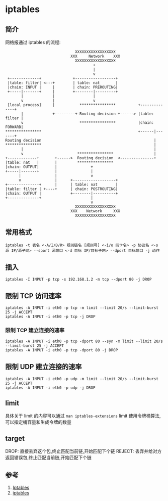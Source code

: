 * iptables
** 简介

网络报通过 iptables 的流程:

#+BEGIN_SRC
                               XXXXXXXXXXXXXXXXXX
                             XXX     Network    XXX
                               XXXXXXXXXXXXXXXXXX
                                       +
                                       |
                                       v
 +-------------+              +------------------+
 |table: filter| <---+        | table: nat       |
 |chain: INPUT |     |        | chain: PREROUTING|
 +-----|-------+     |        +--------|---------+
       |             |                 |
       v             |                 v
 [local process]     |           ****************          +--------------+
       |             +---------+ Routing decision +------> |table: filter |
       v                         ****************          |chain: FORWARD|
****************                                           +------|-------+
Routing decision                                                  |
****************                                                  |
       |                                                          |
       v                        ****************                  |
+-------------+       +------>  Routing decision  <---------------+
|table: nat   |       |         ****************
|chain: OUTPUT|       |               +
+-----|-------+       |               |
      |               |               v
      v               |      +-------------------+
+--------------+      |      | table: nat        |
|table: filter | +----+      | chain: POSTROUTING|
|chain: OUTPUT |             +--------|----------+
+--------------+                      |
                                      v
                               XXXXXXXXXXXXXXXXXX
                             XXX    Network     XXX
                               XXXXXXXXXXXXXXXXXX
#+END_SRC                               

** 常用格式

#+BEGIN_SRC shell
iptables -t 表名 <-A/I/D/R> 规则链名 [规则号] <-i/o 网卡名> -p 协议名 <-s 源 IP/源子网> --sport 源端口 <-d 目标 IP/目标子网> --dport 目标端口 -j 动作
#+END_SRC 

** 插入
#+BEGIN_SRC shell
iptables -I INPUT -p tcp -s 192.168.1.2 -m tcp --dport 80 -j DROP 
#+END_SRC

** 限制 TCP 访问速率
#+BEGIN_SRC shell
iptables -A INPUT -i eth0 -p tcp -m limit --limit 20/s --limit-burst 25 -j ACCEPT
iptables -A INPUT -i eth0 -p tcp -j DROP
#+END_SRC

*** 限制 TCP 建立连接的速率
#+BEGIN_SRC shell
iptables -A INPUT -i eth0 -p tcp -dport 80 --syn -m limit --limit 20/s --limit-burst 25 -j ACCEPT
iptables -A INPUT -i eth0 -p tcp -dport 80 -j DROP
#+END_SRC

** 限制 UDP 建立连接的速率
#+BEGIN_SRC shell
iptables -A INPUT -i eth0 -p udp -m limit --limit 20/s --limit-burst 25 -j ACCEPT
iptables -A INPUT -i eth0 -p udp -j DROP
#+END_SRC
** limit
具体关于 limit 的内容可以通过 =man iptables-extensions=
limit 使用令牌桶算法,可以指定桶容量和生成令牌的数量
** target
DROP: 直接丢弃这个包,终止匹配当前链,开始匹配下个链
REJECT: 丢弃并给对方返回错误包,终止匹配当前链,开始匹配下个链
** 参考
1. [[https://wiki.archlinux.org/index.php/Iptables_(%E7%AE%80%E4%BD%93%E4%B8%AD%E6%96%87][Iptables]]
2. [[http://wangchujiang.com/linux-command/c/iptables.html][iptables]]
